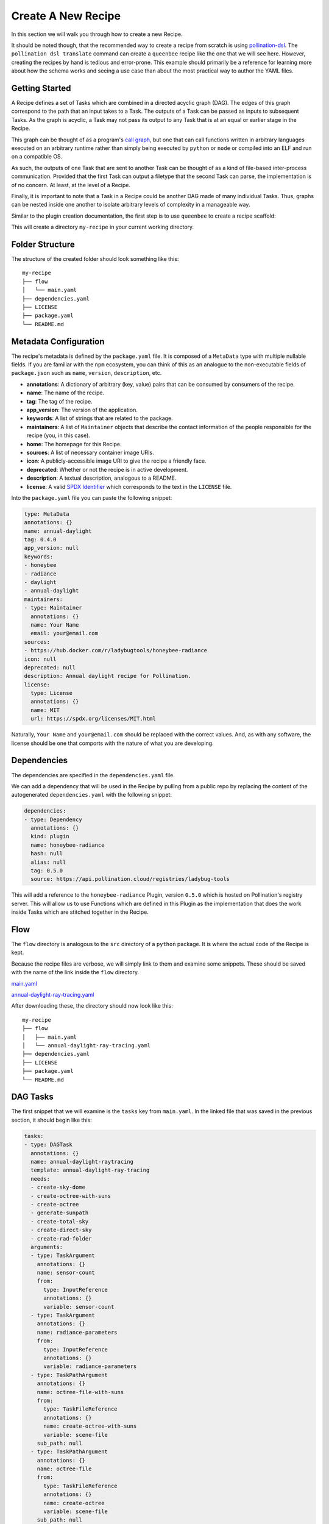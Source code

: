 Create A New Recipe
===================

In this section we will walk you through how to create a new Recipe.

It should be noted though, that the recommended way to create a recipe from
scratch is using
`pollination-dsl <https://github.com/pollination/pollination-dsl>`_. The
``pollination dsl translate`` command can create a ``queenbee`` recipe like the
one that we will see here. However, creating the recipes by hand is tedious and
error-prone. This example should primarily be a reference for learning more
about how the schema works and seeing a use case than about the most practical
way to author the YAML files.

Getting Started
---------------

A Recipe defines a set of Tasks which are combined in a directed acyclic graph
(DAG). The edges of this graph correspond to the path that an input takes to a
Task. The outputs of a Task can be passed as inputs to subsequent Tasks. As the
graph is acyclic, a Task may not pass its output to any Task that is at an
equal or earlier stage in the Recipe.

This graph can be thought of as a program's `call graph
<https://en.wikipedia.org/wiki/Call_graph>`_, but one that can call functions
written in arbitrary languages executed on an arbitrary runtime rather than
simply being executed by ``python`` or ``node`` or compiled into an ELF and run
on a compatible OS.

As such, the outputs of one Task that are sent to another Task can be thought
of as a kind of file-based inter-process communication. Provided that the first
Task can output a filetype that the second Task can parse, the implementation
is of no concern. At least, at the level of a Recipe.

Finally, it is important to note that a Task in a Recipe could be another DAG
made of many individual Tasks. Thus, graphs can be nested inside one another to
isolate arbitrary levels of complexity in a manageable way.

Similar to the plugin creation documentation, the first step is to use
``queenbee`` to create a recipe scaffold:

.. code-block:: console
    $ queenbee recipe new my-recipe

This will create a directory ``my-recipe`` in your current working directory.

Folder Structure
----------------

The structure of the created folder should look something like this::

    my-recipe
    ├── flow
    │   └── main.yaml
    ├── dependencies.yaml
    ├── LICENSE
    ├── package.yaml
    └── README.md

Metadata Configuration
----------------------

The recipe's metadata is defined by the ``package.yaml`` file. It is composed
of a ``MetaData`` type with multiple nullable fields. If you are familiar with
the ``npm`` ecosystem, you can think of this as an analogue to the
non-executable fields of ``package.json`` such as ``name``, ``version``,
``description``, etc.

* **annotations**: A dictionary of arbitrary (key, value) pairs that can be
  consumed by consumers of the recipe.
* **name**: The name of the recipe.
* **tag**: The tag of the recipe.
* **app_version**: The version of the application.
* **keywords**: A list of strings that are related to the package.
* **maintainers**: A list of ``Maintainer`` objects that describe the contact
  information of the people responsible for the recipe (you, in this case).
* **home**: The homepage for this Recipe.
* **sources**: A list of necessary container image URIs.
* **icon**: A publicly-accessible image URI to give the recipe a friendly face.
* **deprecated**: Whether or not the recipe is in active development.
* **description**: A textual description, analogous to a README.
* **license**: A valid `SPDX Identifier <https://spdx.org/licenses/>`_ which
  corresponds to the text in the ``LICENSE`` file.

Into the ``package.yaml`` file you can paste the following snippet:

.. code-block:: yaml

  type: MetaData
  annotations: {}
  name: annual-daylight
  tag: 0.4.0
  app_version: null
  keywords:
  - honeybee
  - radiance
  - daylight
  - annual-daylight
  maintainers:
  - type: Maintainer
    annotations: {}
    name: Your Name
    email: your@email.com
  sources:
  - https://hub.docker.com/r/ladybugtools/honeybee-radiance
  icon: null
  deprecated: null
  description: Annual daylight recipe for Pollination.
  license:
    type: License
    annotations: {}
    name: MIT
    url: https://spdx.org/licenses/MIT.html

Naturally, ``Your Name`` and ``your@email.com`` should be replaced with the
correct values. And, as with any software, the license should be one that
comports with the nature of what you are developing.

Dependencies
------------

The dependencies are specified in the ``dependencies.yaml`` file.

We can add a dependency that will be used in the Recipe by pulling from a
public repo by replacing the content of the autogenerated ``dependencies.yaml``
with the following snippet:

.. code-block:: yaml

  dependencies:
  - type: Dependency
    annotations: {}
    kind: plugin
    name: honeybee-radiance
    hash: null
    alias: null
    tag: 0.5.0
    source: https://api.pollination.cloud/registries/ladybug-tools


This will add a reference to the ``honeybee-radiance`` Plugin, version
``0.5.0`` which is hosted on Pollination's registry server. This will
allow us to use Functions which are defined in this Plugin as the
implementation that does the work inside Tasks which are stitched together in
the Recipe.

Flow
----

The ``flow`` directory is analogous to the ``src`` directory of a ``python``
package. It is where the actual code of the Recipe is kept.

Because the recipe files are verbose, we will simply link to them and examine
some snippets. These should be saved with the name of the link inside the
``flow`` directory.

`main.yaml <https://storage.googleapis.com/lbt-blobs/documentation-samples/main.yaml>`_

`annual-daylight-ray-tracing.yaml <https://storage.googleapis.com/lbt-blobs/documentation-samples/annual-daylight-ray-tracing.yaml>`_

After downloading these, the directory should now look like this::

    my-recipe
    ├── flow
    │   ├── main.yaml
    │   └── annual-daylight-ray-tracing.yaml
    ├── dependencies.yaml
    ├── LICENSE
    ├── package.yaml
    └── README.md

DAG Tasks
---------

The first snippet that we will examine is the ``tasks`` key from ``main.yaml``.
In the linked file that was saved in the previous section, it should begin like
this:

.. code-block:: yaml

  tasks:
  - type: DAGTask
    annotations: {}
    name: annual-daylight-raytracing
    template: annual-daylight-ray-tracing
    needs:
    - create-sky-dome
    - create-octree-with-suns
    - create-octree
    - generate-sunpath
    - create-total-sky
    - create-direct-sky
    - create-rad-folder
    arguments:
    - type: TaskArgument
      annotations: {}
      name: sensor-count
      from:
        type: InputReference
        annotations: {}
        variable: sensor-count
    - type: TaskArgument
      annotations: {}
      name: radiance-parameters
      from:
        type: InputReference
        annotations: {}
        variable: radiance-parameters
    - type: TaskPathArgument
      annotations: {}
      name: octree-file-with-suns
      from:
        type: TaskFileReference
        annotations: {}
        name: create-octree-with-suns
        variable: scene-file
      sub_path: null
    - type: TaskPathArgument
      annotations: {}
      name: octree-file
      from:
        type: TaskFileReference
        annotations: {}
        name: create-octree
        variable: scene-file
      sub_path: null
    - type: TaskArgument
      annotations: {}
      name: grid-name
      from:
        type: ValueReference
        annotations: {}
        value: '{{item.full_id}}'
    - type: TaskPathArgument
      annotations: {}
      name: sensor-grid
      from:
        type: TaskFolderReference
        annotations: {}
        name: create-rad-folder
        variable: model-folder
      sub_path: grid/{{item.full_id}}.pts
    - type: TaskPathArgument
      annotations: {}
      name: sky-matrix
      from:
        type: TaskFileReference
        annotations: {}
        name: create-total-sky
        variable: sky-matrix
      sub_path: null
    - type: TaskPathArgument
      annotations: {}
      name: sky-dome
      from:
        type: TaskFileReference
        annotations: {}
        name: create-sky-dome
        variable: sky-dome
      sub_path: null
    - type: TaskPathArgument
      annotations: {}
      name: sky-matrix-direct
      from:
        type: TaskFileReference
        annotations: {}
        name: create-direct-sky
        variable: sky-matrix
      sub_path: null
    - type: TaskPathArgument
      annotations: {}
      name: sunpath
      from:
        type: TaskFileReference
        annotations: {}
        name: generate-sunpath
        variable: sunpath
      sub_path: null
    - type: TaskPathArgument
      annotations: {}
      name: sun-modifiers
      from:
        type: TaskFileReference
        annotations: {}
        name: generate-sunpath
        variable: sun-modifiers
      sub_path: null
    loop:
      type: DAGTaskLoop
      annotations: {}
      from:
        type: TaskReference
        annotations: {}
        name: create-rad-folder
        variable: sensor-grids
    sub_folder: initial_results/{{item.name}}
    returns: []

This key points to an array of Task objects, with the specific type here being
a ``DAGTask``. As mentioned above, the entire Recipe forms a directed acyclic
graph. This type of task allows the nesting of DAGs insie the Recipe, allowing
complex workflows to be isolated into units of related functionality like a
subroutine in a structured programming language. This particular Task
references the neighboring file ``annual-daylight-ray-tracing`` which declares
itself to be of type ``DAG``.

Referencing Outputs to Inputs
-----------------------------

In order to pass outputs of one Task as inputs to another Task, it is necessary
to create an edge in the DAG that represents this connection. The second
element from ``main.yaml``'s ``tasks`` array is another ``DAGTask`` that looks
like this:

.. code-block:: yaml

  - type: DAGTask
    annotations: {}
    name: create-octree
    template: honeybee-radiance/create-octree
    needs:
    - create-rad-folder
    arguments:
    - type: TaskPathArgument
      annotations: {}
      name: model
      from:
        type: TaskFolderReference
        annotations: {}
        name: create-rad-folder
        variable: model-folder
      sub_path: null
    loop: null
    sub_folder: null
    returns:
    - type: TaskPathReturn
      annotations: {}
      name: scene-file
      description: null
      path: resources/scene.oct
      required: true

This snippet specifies the ``create-octree`` Task and that it must come after
``create-rad-folder`` Task, as it is in the ``needs`` array. The link between
the two tasks happens in the first element of the ``arguments`` array. Here,
the only argument that the ``create-octree`` command needs is a path from
another Task. The ``TaskPathArgument`` object specifies a ``from`` field that
looks for a Task named ``create-rad-folder`` and acquires the value of its
output that is named ``model-folder``.

The Task that supplies this source as an output can be defined by the third
element in the ``tasks`` array which looks like this:

.. code-block:: yaml

  - type: DAGTask
    annotations: {}
    name: create-rad-folder
    template: honeybee-radiance/create-radiance-folder
    needs: []
    arguments:
    - type: TaskPathArgument
      annotations: {}
      name: input-model
      from:
        type: InputFileReference
        annotations: {}
        variable: model
      sub_path: null
    loop: null
    sub_folder: null
    returns:
    - type: TaskPathReturn
      annotations: {}
      name: model-folder
      description: null
      path: model
      required: true
    - type: TaskReturn
      annotations: {}
      name: sensor-grids
      description: Sensor grids information.

This defines a Task with an empty ``needs`` array. Note that, even though this
Task doesn't need another _Task_, it does still require an input
``TaskPathArgument`` named ``input-model``. Thus, this Task can be thought of
as root node of the graph, but one that is still able to vary over the range of
its input type. In this case, that type is a filesystem path.

Because this Task supplies an output, it can be used as the input to the
``create-octree`` task. In this case, the reference in ``create-octree`` points
to the first element of ``create-rad-folder``'s ``returns`` array.

Artifact Path Context Resolution
--------------------------------

It should be noted that the ```model-folder`` return object is not linked to a
specific path on your local system, a path in a remote resource, nor even a
path in a known interface like the Linux filesystem hierarchy. Rather, it names
a path relative to the Task itself. When this task is run on an execution
engine, locally with Luigi, or in the cloud with Pollination, the execution
engine is free to locate the outputs from this task as it sees fit. The
referenced paths are simply relative to the execution context where the task is
actually executed which allows the same Recipe to be used locally for
convenience or in the cloud for enabling massive scale without changes.

Luigi, for instance, will create a temporary folder on your local drive unique
to each task which will become the context for resolving the path while
Pollination will run the task inside a container and that container's
filesystem will become the context for path resolution.

Working With Loops
------------------

While the ``queenbee`` Recipe schema is meant to be declarative, it does
include a primitive for an iterative loop in any Task. This is the key
``loop``. An example usage can be seen in the
``annual-daylight-ray-tracing.yaml`` file. The first element in the ``tasks``
array has a non-null ``loop`` key that looks like this:

.. code-block:: yaml

  loop:
    type: DAGTaskLoop
    annotations: {}
    from:
      type: TaskReference
      annotations: {}
      name: split-grid
      variable: grids-list

This instructs the execution engine to execute this task once for each item
that results from the ``grids-list`` output of the ``split-grid`` Task.

This task the fifth element in the array and looks like this:

.. code-block:: yaml

  - type: DAGTask
    annotations: {}
    name: split-grid
    template: honeybee-radiance/split-grid
    needs: []
    arguments:
    - type: TaskArgument
      annotations: {}
      name: sensor-count
      from:
        type: InputReference
        annotations: {}
        variable: sensor-count
    - type: TaskPathArgument
      annotations: {}
      name: input-grid
      from:
        type: InputFileReference
        annotations: {}
        variable: sensor-grid
      sub_path: null
    loop: null
    sub_folder: null
    returns:
    - type: TaskReturn
      annotations: {}
      name: grids-list
      description: null
    - type: TaskPathReturn
      annotations: {}
      name: output-folder
      description: null
      path: sub_grids
      required: true

This particular function, ``honeybee-radiance/split-grid`` results in a list of
files, the length of which can vary based on the physical dimensions of the
modeled geometry that is split and the parameters used in the splitting
function. Thus, it cannot be known until this task completes how many items
there are for the referencing ``loop`` key to touch. The ``loop`` construct
allows the Recipe to vary across parameters like this that cannot be known
until runtime and allows it to discover inputs as it executes without require
imperative instructions from the author (you).

Conclusion
------------------

Hopefully this gives a deeper understanding of the Recipe schema and how it
allows workflows to be flexible and reused across execution environments. If
you have questions, always feel free to open an issue or reach out on the
`forum <https://discourse.ladybug.tools>`_. Thank you!
